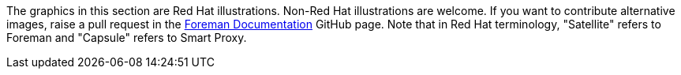 The graphics in this section are Red Hat illustrations.
Non-Red Hat illustrations are welcome.
If you want to contribute alternative images, raise a pull request in the https://github.com/theforeman/foreman-documentation[Foreman Documentation] GitHub page.
Note that in Red Hat terminology, "Satellite" refers to Foreman and "Capsule" refers to Smart Proxy.
